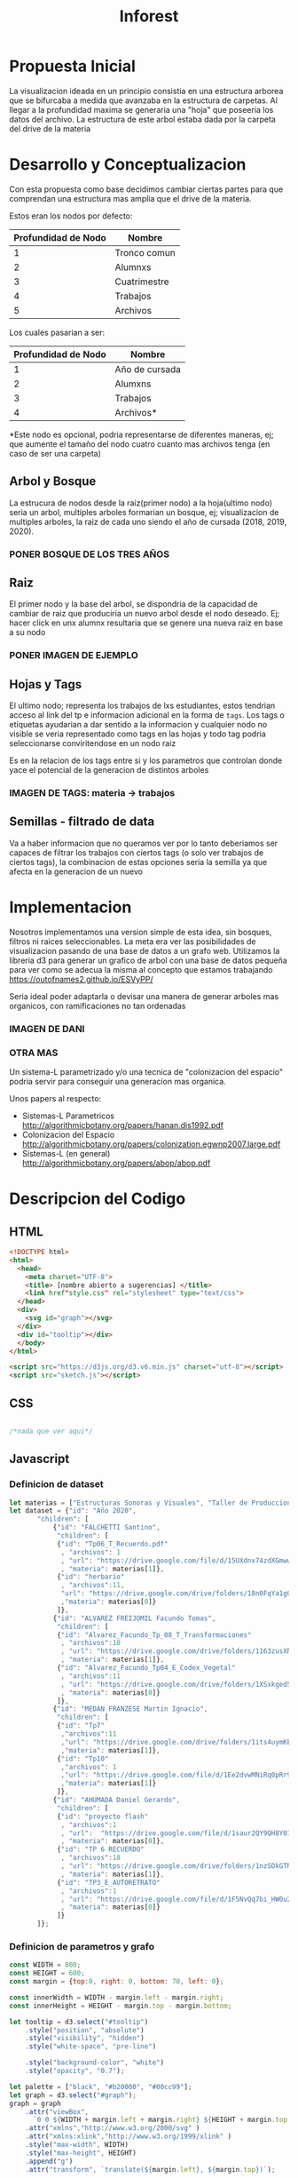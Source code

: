 #+title: Inforest

* Propuesta Inicial
La visualizacion ideada en un principio consistia
en una estructura arborea que se bifurcaba a medida
que avanzaba en la estructura de carpetas. Al llegar
a la profundidad maxima se generaria una "hoja" que
poseeria los datos del archivo.
La estructura de este arbol estaba dada por la carpeta
del drive de la materia

[[./imgs/arbol_inicial.png]]

* Desarrollo y Conceptualizacion
Con esta propuesta como base decidimos 
cambiar ciertas partes para que comprendan
una estructura mas amplia que el drive de la materia.

Estos eran los nodos por defecto:
| Profundidad de Nodo | Nombre       |
|---------------------+--------------|
|          1          | Tronco comun |
|          2          | Alumnxs      |
|          3          | Cuatrimestre |
|          4          | Trabajos     |
|          5          | Archivos     |


Los cuales pasarian a ser:
| Profundidad de Nodo | Nombre                           |
|---------------------+----------------------------------|
|          1          | Año de cursada                   |
|          2          | Alumxns                          |
|          3          | Trabajos                         |
|          4          | Archivos*                        |
*Este nodo es opcional, podria representarse de diferentes maneras,
ej; que aumente el tamaño del nodo cuatro cuanto mas archivos tenga (en caso de ser una carpeta)

** Arbol y Bosque
La estrucura de nodos desde la raiz(primer nodo) a la hoja(ultimo nodo) seria un arbol,
multiples arboles formarian un bosque, ej; visualizacion de multiples arboles, la raiz de cada uno
siendo el año de cursada (2018, 2019, 2020).\\
[[./imgs/bosque.png]]
*** PONER BOSQUE DE LOS TRES AÑOS

** Raiz
El primer nodo y la base del arbol, se dispondria de la capacidad de cambiar de raiz
que produciria un nuevo arbol desde el nodo deseado. Ej; hacer click en unx alumnx
 resultaria que se genere una nueva raiz en base a su nodo

*** PONER IMAGEN DE EJEMPLO
** Hojas y Tags
El ultimo nodo; representa los trabajos de lxs estudiantes, estos tendrian acceso al link del tp
e informacion adicional en la forma de =tags=.
Los tags o etiquetas ayudarian a dar sentido a la informacion y cualquier nodo no visible
se veria representado como tags en las hojas y todo tag podria seleccionarse
conviritendose en un nodo raiz

Es en la relacion de los tags entre si y los parametros que controlan donde yace el potencial
de la generacion de distintos arboles

*** IMAGEN DE TAGS: materia -> trabajos 
** Semillas - filtrado de data
Va a haber informacion que no queramos ver por lo tanto deberiamos ser capaces de filtrar
los trabajos con ciertos tags (o solo ver trabajos de ciertos tags),
la combinacion de estas opciones seria la semilla ya que afecta en la generacion de un nuevo 

* Implementacion
Nosotros implementamos una version simple de esta idea, sin bosques, filtros ni raices seleccionables.
La meta era ver las posibilidades de visualizacion pasando de una base de datos a un grafo web.
Utilizamos la libreria d3 para generar un grafico de arbol con una base de datos pequeña para
ver como se adecua la misma al concepto que estamos trabajando\\
https://outofnames2.github.io/ESVyPP/

Seria ideal poder adaptarla o devisar una manera de generar arboles mas organicos,
con ramificaciones no tan ordenadas
*** IMAGEN DE DANI
*** OTRA MAS

Un sistema-L parametrizado y/o una tecnica de "colonizacion del espacio" podria servir para conseguir 
una generacion mas organica. 

Unos papers al respecto:
- Sistemas-L Parametricos http://algorithmicbotany.org/papers/hanan.dis1992.pdf
- Colonizacion del Espacio http://algorithmicbotany.org/papers/colonization.egwnp2007.large.pdf
- Sistemas-L (en general) http://algorithmicbotany.org/papers/abop/abop.pdf

* Descripcion del Codigo
** HTML
#+begin_src html :tangle index.html
  <!DOCTYPE html>
  <html>
    <head>
      <meta charset="UTF-8">
      <title> [nombre abierto a sugerencias] </title>
      <link href"style.css" rel="stylesheet" type="text/css">
    </head>
    <div>
      <svg id="graph"></svg>
    </div>
    <div id="tooltip"></div>
    </body>
  </html>

  <script src="https://d3js.org/d3.v6.min.js" charset="utf-8"></script>
  <script src="sketch.js"></script>
#+end_src

** CSS
#+begin_src css :tangle style.css

/*nada que ver aqui*/

#+end_src

** Javascript

*** Definicion de dataset
#+begin_src javascript :tangle sketch.js
  let materias = ["Estructuras Sonoras y Visuales", "Taller de Produccion y Postproduccion"]
  let dataset = {"id": "Año 2020",
		 "children": [
		     {"id": "FALCHETTI Santino",
		      "children": [
			  {"id": "Tp06_T_Recuerdo.pdf"
			   , "archivos": 1
			   , "url": "https://drive.google.com/file/d/15UXdnx74zdXGmwwTVVRGlEQ5fyBBlRb0"
			   , "materia": materias[1]},
			  {"id": "herbario"
			   , "archivos":11,
			   "url": "https://drive.google.com/drive/folders/18n0FqYa1gQBogRD0Ry2PLP1V_LKj08K2"
			   ,"materia": materias[0]}
		      ]},
		     {"id": "ALVAREZ FREIJOMIL Facundo Tomas",
		      "children": [
			  {"id": "Alvarez_Facundo_Tp_08_T_Transformaciones"
			   , "archivos":10
			   , "url": "https://drive.google.com/drive/folders/1163zusXN4K1m_qDq12wKeziZBuw3gB99"
			   , "materia": materias[1]},
			  {"id": "Alvarez_Facundo_Tp04_E_Codex_Vegetal"
			   , "archivos":11
			   , "url": "https://drive.google.com/drive/folders/1XSxkged5u6AD8vV_fPzpO3OXWrDoUMGq"
			   , "materia": materias[0]}
		      ]},
		     {"id": "MEDAN FRANZESE Martin Ignacio",
		      "children": [
			  {"id": "Tp7"
			   ,"archivos":11
			   ,"url": "https://drive.google.com/drive/folders/1its4uymKEchEBWxB2lMKvioEytQ49qOC"
			   ,"materia": materias[1]},
			  {"id": "Tp10"
			   ,"archivos": 1
			   ,"url": "https://drive.google.com/file/d/1Ee2dvwMNiRq0pRr9wmZh96s7uwe1CckK/view"
			   ,"materia": materias[1]}
		      ]},
		     {"id": "AHUMADA Daniel Gerardo",
		      "children": [
			  {"id": "proyecto flash"
			   , "archivos":1
			   , "url":  "https://drive.google.com/file/d/1saur2QY9QH8Y0I7komQMXVXNlDEV3yiZ/view"
			   , "materia": materias[0]},
			  {"id": "TP 6 RECUERDO"
			   , "archivos":18
			   , "url": "https://drive.google.com/drive/folders/1nz5DkGTNDVEyIAN5sm75w9GEoSN7O_KY"
			   , "materia": materias[1]},
			  {"id": "TP3_E_AUTORETRATO"
			   , "archivos":1
			   , "url": "https://drive.google.com/file/d/1F5NvQq7bi_HW0u2SHiyMF4hEEvP2ITnO/view"
			   , "materia": materias[0]}
		      ]}
		 ]};

#+end_src

*** Definicion de parametros y grafo
#+begin_src javascript :tangle sketch.js
  const WIDTH = 800;
  const HEIGHT = 600;
  const margin = {top:0, right: 0, bottom: 70, left: 0};

  const innerWidth = WIDTH - margin.left - margin.right;
  const innerHeight = HEIGHT - margin.top - margin.bottom;

  let tooltip = d3.select("#tooltip")
      .style("position", "absolute")
      .style("visibility", "hidden")
      .style("white-space", "pre-line")

      .style("background-color", "white")
      .style("opacity", "0.7");

  let palette = ["black", "#b20000", "#00cc99"];
  let graph = d3.select("#graph");
  graph = graph
      .attr("viewBox", 
	    `0 0 ${WIDTH + margin.left + margin.right} ${HEIGHT + margin.top + margin.bottom}`)
      .attr("xmlns","http://www.w3.org/2000/svg" )
      .attr("xmlns:xlink","http://www.w3.org/1999/xlink" )
      .style("max-width", WIDTH)
      .style("max-height", HEIGHT)
      .append("g")
      .attr("transform", `translate(${margin.left}, ${margin.top})`);

  const treeLayout = d3.tree().size([innerWidth, innerHeight])
  const root = d3.hierarchy(dataset);
  const links = treeLayout(root).links();
  const linkPaths = d3.linkVertical()
	.x(d => d.x)
	.y(d => HEIGHT - d.y);
#+end_src

*** Modificacion visual del grafo
#+begin_src javascript :tangle sketch.js
  graph.append("g")
      .attr("fill", "none")
      .attr("stroke", "teal")
      .attr("stroke-width", 8)

      .selectAll("path")
      .data(root.descendants())
      .join("path")

      .data(links)
      .attr("d", linkPaths);

  graph.append("g")
      .selectAll("circle")
      .data(root.descendants())
      .join("svg:a").attr("xlink:href", d => d.data.url)
      .append("circle")
      .attr("r", d => d.children ? 20 : 10 + (d.data.archivos * 1.6))
      .attr("transform", d => `translate(${d.x},${HEIGHT - d.y})`)
      .attr("fill", d => palette[d.depth])


      .on("mouseover", (_, d) => {
	  let id = d.data.id,
	      archivos = d.data.archivos,
	      materia = d.data.materia;
	  tooltip.style("visibility", "visible")
	      .text(d.children ? id : `TP: ${id}\n Cantidad de archivos: ${archivos}\n Materia: ${materia}`)
	      .style("font-size", "1.2rem")
	})
      .on("mousemove", (_, d) => {
	    let x = event.pageX,
		y = event.pageY;
	    tooltip
		.style("top", (y-10)+"px")
		.style("left",(x+10)+"px")
	})
      .on("mouseout", () => tooltip.style("visibility", "hidden"));

#+end_src
